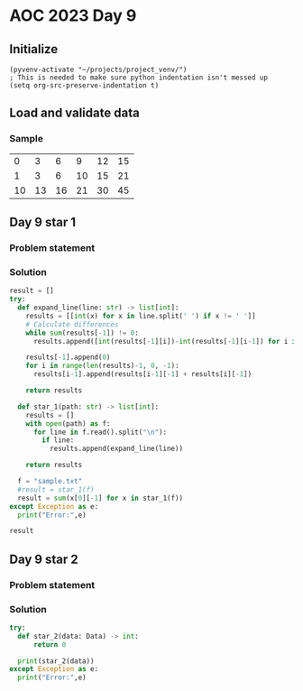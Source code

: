 
* AOC 2023 Day 9

** Initialize 
#+BEGIN_SRC elisp
  (pyvenv-activate "~/projects/project_venv/")
  ; This is needed to make sure python indentation isn't messed up
  (setq org-src-preserve-indentation t)
#+END_SRC

#+RESULTS:
: t

** Load and validate data
*** Sample
|  0 |  3 |  6 |  9 | 12 | 15 |
|  1 |  3 |  6 | 10 | 15 | 21 |
| 10 | 13 | 16 | 21 | 30 | 45 |

** Day 9 star 1
*** Problem statement
*** Solution
#+BEGIN_SRC python :session  :results value
result = []
try:
  def expand_line(line: str) -> list[int]:
    results = [[int(x) for x in line.split(' ') if x != ' ']]
    # Calculate differences
    while sum(results[-1]) != 0:
      results.append([int(results[-1][i])-int(results[-1][i-1]) for i in range(1,len(results[-1]))])

    results[-1].append(0)
    for i in range(len(results)-1, 0, -1):
      results[i-1].append(results[i-1][-1] + results[i][-1])
        
    return results
  
  def star_1(path: str) -> list[int]:
    results = []
    with open(path) as f:
      for line in f.read().split("\n"):
        if line:
          results.append(expand_line(line))

    return results

  f = "sample.txt"
  #result = star_1(f)
  result = sum(x[0][-1] for x in star_1(f))
except Exception as e:
  print("Error:",e)
  
result
#+END_SRC

#+RESULTS:
: 114


** Day 9 star 2
*** Problem statement
*** Solution
#+BEGIN_SRC python :session :results output
try:
  def star_2(data: Data) -> int:
      return 0
  
  print(star_2(data))
except Exception as e:
  print("Error:",e)
#+END_SRC

